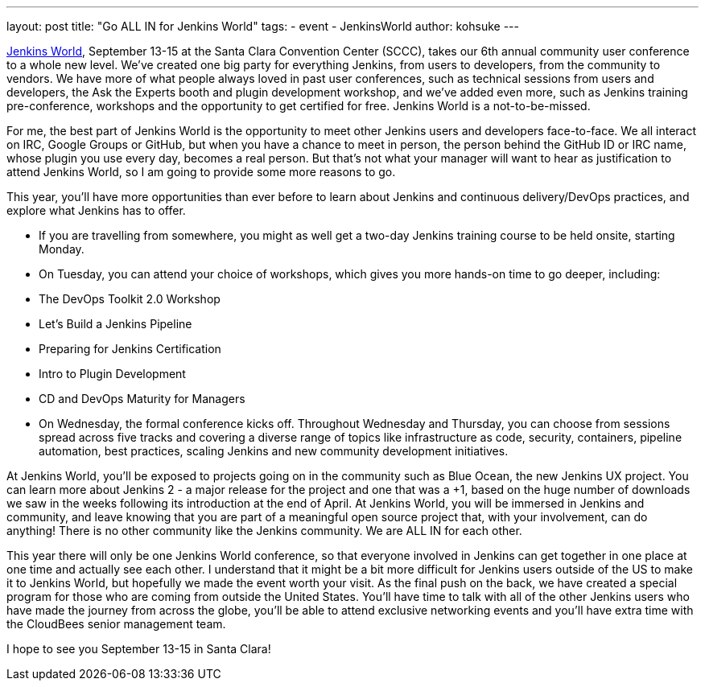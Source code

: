 ---
layout: post
title: "Go ALL IN for Jenkins World"
tags:
- event
- JenkinsWorld
author: kohsuke
---

link:https://www.cloudbees.com/jenkinsworld/home[Jenkins World], September 13-15 at the Santa Clara Convention Center (SCCC), takes our 6th annual community user conference to a whole new level. We’ve created one big party for everything Jenkins, from users to developers, from the community to vendors. We have more of what people always loved in past user conferences, such as technical sessions from users and developers, the Ask the Experts booth and plugin development workshop, and we’ve added even more, such as Jenkins training pre-conference, workshops and the opportunity to get certified for free. Jenkins World is a not-to-be-missed.

For me, the best part of Jenkins World is the opportunity to meet other Jenkins users and developers face-to-face. We all interact on IRC, Google Groups or GitHub, but when you have a chance to meet in person, the person behind the GitHub ID or IRC name, whose plugin you use every day, becomes a real person. But that’s not what your manager will want to hear as justification to attend Jenkins World, so I am going to provide some more reasons to go.

This year, you’ll have more opportunities than ever before to learn about Jenkins and continuous delivery/DevOps practices, and explore what Jenkins has to offer. 

* If you are travelling from somewhere, you might as well get a two-day Jenkins training course to be held onsite, starting Monday.

* On Tuesday, you can attend your choice of workshops, which gives you more hands-on time to go deeper, including:
  * The DevOps Toolkit 2.0 Workshop
  * Let’s Build a Jenkins Pipeline
  * Preparing for Jenkins Certification
  * Intro to Plugin Development
  * CD and DevOps Maturity for Managers

* On Wednesday, the formal conference kicks off. Throughout Wednesday and Thursday, you can choose from sessions spread across five tracks and covering a diverse range of topics like infrastructure as code, security, containers, pipeline automation, best practices, scaling Jenkins and new community development initiatives.

At Jenkins World, you’ll be exposed to projects going on in the community such as Blue Ocean, the new Jenkins UX project. You can learn more about Jenkins 2 - a major release for the project and one that was a +1, based on the huge number of downloads we saw in the weeks following its introduction at the end of April. At Jenkins World, you will be immersed in Jenkins and community, and leave knowing that you are part of a meaningful open source project that, with your involvement, can do anything! There is no other community like the Jenkins community. We are ALL IN for each other.

This year there will only be one Jenkins World conference, so that everyone involved in Jenkins can get together in one place at one time and actually see each other. I understand that it might be a bit more difficult for Jenkins users outside of the US to make it to Jenkins World, but hopefully we made the event worth your visit. As the final push on the back, we have created a special program for those who are coming from outside the United States. You’ll have time to talk with all of the other Jenkins users who have made the journey from across the globe, you’ll be able to attend exclusive networking events and you’ll have extra time with the CloudBees senior management team.

I hope to see you September 13-15 in Santa Clara!
